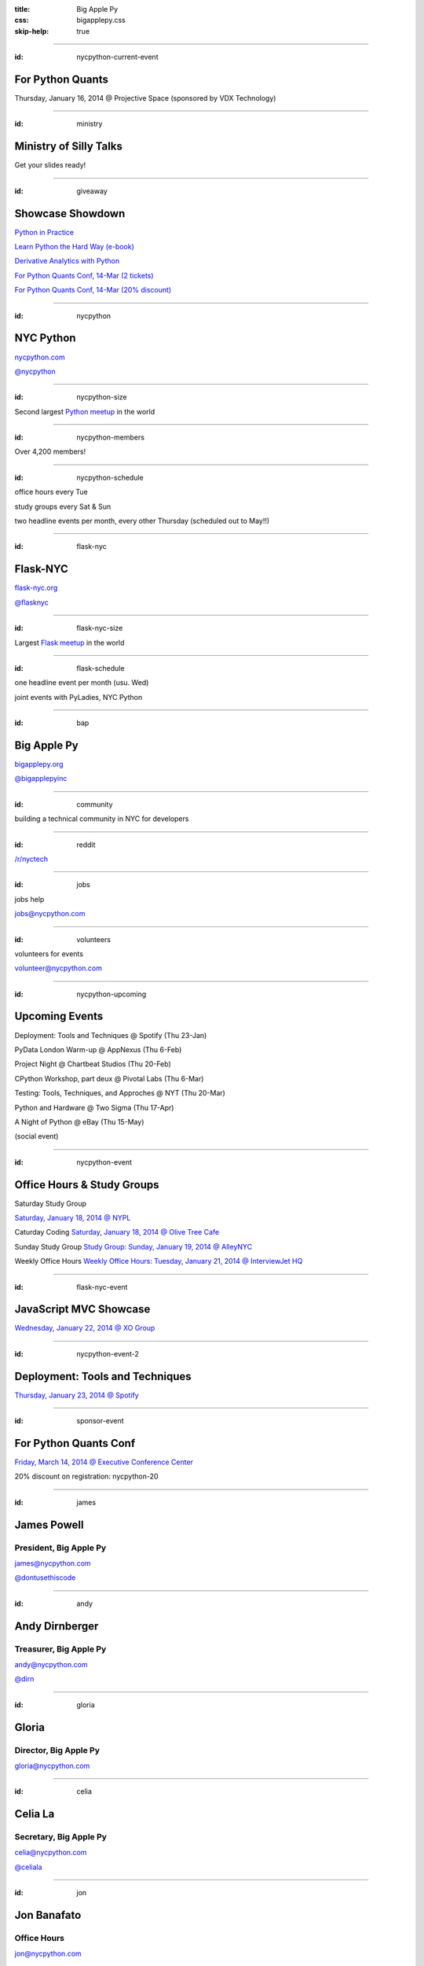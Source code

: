:title: Big Apple Py
:css: bigapplepy.css
:skip-help: true

----

:id: nycpython-current-event

For Python Quants
=================

Thursday, January 16, 2014 @ Projective Space (sponsored by VDX Technology)

----

:id: ministry

Ministry of Silly Talks
=======================

Get your slides ready!

----

:id: giveaway

Showcase Showdown
=================

`Python in Practice <http://www.pearsoned.co.uk/bookshop/detail.asp?item=100000000531789>`_

`Learn Python the Hard Way (e-book) <learnpythonthehardway.org>`_

`Derivative Analytics with Python <http://derivatives-analytics-with-python.com>`_

`For Python Quants Conf, 14-Mar (2 tickets) <http://www.forpythonquants.com>`_

`For Python Quants Conf, 14-Mar (20% discount) <http://www.forpythonquants.com>`_

----

:id: nycpython

NYC Python
==========

`nycpython.com <http://nycpython.com>`_

`@nycpython <https://twitter.com/nycpython>`_

----

:id: nycpython-size

Second largest `Python meetup <http://python.meetup.com>`_ in the world

----

:id: nycpython-members

Over 4,200 members!

----

:id: nycpython-schedule

office hours every Tue

study groups every Sat & Sun

two headline events per month, every other Thursday (scheduled out to May!!)

----

:id: flask-nyc

Flask-NYC
=========

`flask-nyc.org <http://flask-nyc.org>`_

`@flasknyc <https://twitter.com/flasknyc>`_

----

:id: flask-nyc-size

Largest `Flask meetup <http://flask.meetup.com>`_ in the world

----

:id: flask-schedule

one headline event per month (usu. Wed) 

joint events with PyLadies, NYC Python

----

:id: bap

Big Apple Py
============

`bigapplepy.org <http://bigapplepy.org>`_

`@bigapplepyinc <https://twitter.com/bigapplepyinc>`_

----

:id: community

building a technical community in NYC for developers

----

:id: reddit

`/r/nyctech <http://reddit.com/r/nycpython>`_

----

:id: jobs

jobs help

jobs@nycpython.com

----

:id: volunteers

volunteers for events

volunteer@nycpython.com

----

:id: nycpython-upcoming

Upcoming Events
===============

Deployment: Tools and Techniques @ Spotify (Thu 23-Jan)

PyData London Warm-up @ AppNexus (Thu 6-Feb)

Project Night @ Chartbeat Studios (Thu 20-Feb)

CPython Workshop, part deux @ Pivotal Labs (Thu 6-Mar)

Testing: Tools, Techniques, and Approches @ NYT (Thu 20-Mar)

Python and Hardware @ Two Sigma (Thu 17-Apr)

A Night of Python @ eBay (Thu 15-May)

(social event)

----

:id: nycpython-event

Office Hours & Study Groups
===========================

Saturday Study Group

`Saturday, January 18, 2014 @ NYPL <http://www.meetup.com/nycpython/events/158593392/>`_

Caturday Coding
`Saturday, January 18, 2014 @ Olive Tree Cafe <http://www.meetup.com/nycpython/events/160469222/>`_

Sunday Study Group
`Study Group: Sunday, January 19, 2014 @ AlleyNYC <http://www.meetup.com/nycpython/events/154604702/>`_

Weekly Office Hours
`Weekly Office Hours: Tuesday, January 21, 2014 @ InterviewJet HQ <http://www.meetup.com/nycpython/events/158621072/>`_

----

:id: flask-nyc-event

JavaScript MVC Showcase
=======================

`Wednesday, January 22, 2014 @ XO Group <http://www.meetup.com/flask-nyc/events/149518562/>`_

----

:id: nycpython-event-2

Deployment: Tools and Techniques
================================

`Thursday, January 23, 2014 @ Spotify <http://www.meetup.com/nycpython/events/158621072/>`_

----

:id: sponsor-event

For Python Quants Conf
======================

`Friday, March 14, 2014 @ Executive Conference Center <http://www.forpythonquants.com>`_

20% discount on registration: nycpython-20

----

:id: james

James Powell
============

President, Big Apple Py
-----------------------

james@nycpython.com

`@dontusethiscode <https://twitter.com/dontusethiscode>`_

----

:id: andy

Andy Dirnberger
===============

Treasurer, Big Apple Py
-----------------------

andy@nycpython.com

`@dirn <https://twitter.com/dirn>`_

----

:id: gloria

Gloria
======

Director, Big Apple Py
-----------------------

gloria@nycpython.com

----

:id: celia

Celia La
========

Secretary, Big Apple Py
-----------------------

celia@nycpython.com

`@celiala <https://twitter.com/celiala>`_

----

:id: jon

Jon Banafato
============

Office Hours
------------

jon@nycpython.com

----

:id: ben

Ben Hayes
=========

General Counsel, Big Apple Py
-----------------------------

ben@nycpython.com

----

:id: paul

Paul Logston
============

Study Groups
------------

paul@nycpython.com

`@paullogston <https://twitter.com/paullogston>`_

----

:id: kat

Kat Chuang
==========

Founder, NYC PyLadies
---------------------

kat@nycpython.com

`@katychuang <https://twitter.com/katychuang>`_

----

:id: logo

.. image:: logo.png
   :alt: Big Apple Py logo

`follow: @nycpython <https://twitter.com/nycpython>`_

`follow: @flasknyc <https://twitter.com/flasknyc>`_

`follow: @bigapplepyinc <https://twitter.com/bigapplepyinc>`_
